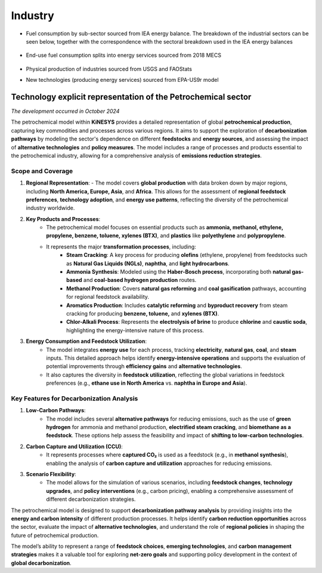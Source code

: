 ########
Industry
########

* Fuel consumption by sub-sector sourced from IEA energy balance. The breakdown of the industrial sectors can be seen below, together with the correspondence with the sectoral breakdown used in the IEA energy balances

    .. csv-table::
        :file: tables/industrial sectors breakdown.csv
        :widths: 10,20,40,30
        :header-rows: 1

* End-use fuel consumption splits into energy services sourced from 2018 MECS

    .. csv-table::
        :file: tables/MECS services.csv
        :widths: 10,30,60
        :header-rows: 1

* Physical production of industries sourced from USGS and FAOStats
* New technologies (producing energy services) sourced from EPA-US9r model

Technology explicit representation of the Petrochemical sector
^^^^^^^^^^^^^^^^^^^^^^^^^^^^^^^^^^^^^^^^^^^^^^^^^^^^^^^^^^^^^^
*The development occurred in October 2024*

The petrochemical model within **KiNESYS** provides a detailed representation of global **petrochemical production**, capturing key commodities and processes across various regions. It aims to support the exploration of **decarbonization pathways** by modeling the sector's dependence on different **feedstocks** and **energy sources**, and assessing the impact of **alternative technologies** and **policy measures**. The model includes a range of processes and products essential to the petrochemical industry, allowing for a comprehensive analysis of **emissions reduction strategies**.

Scope and Coverage
------------------

1. **Regional Representation**:
   - The model covers **global production** with data broken down by major regions, including **North America, Europe, Asia**, and **Africa**. This allows for the assessment of **regional feedstock preferences**, **technology adoption**, and **energy use patterns**, reflecting the diversity of the petrochemical industry worldwide.

2. **Key Products and Processes**:
    - The petrochemical model focuses on essential products such as **ammonia, methanol, ethylene, propylene, benzene, toluene, xylenes (BTX)**, and **plastics** like **polyethylene** and **polypropylene**.
    - It represents the major **transformation processes**, including:
        - **Steam Cracking**: A key process for producing **olefins** (ethylene, propylene) from feedstocks such as **Natural Gas Liquids (NGLs)**, **naphtha**, and **light hydrocarbons**.
        - **Ammonia Synthesis**: Modeled using the **Haber-Bosch process**, incorporating both **natural gas-based** and **coal-based hydrogen production** routes.
        - **Methanol Production**: Covers **natural gas reforming** and **coal gasification** pathways, accounting for regional feedstock availability.
        - **Aromatics Production**: Includes **catalytic reforming** and **byproduct recovery** from steam cracking for producing **benzene, toluene,** and **xylenes (BTX)**.
        - **Chlor-Alkali Process**: Represents the **electrolysis of brine** to produce **chlorine** and **caustic soda**, highlighting the energy-intensive nature of this process.

3. **Energy Consumption and Feedstock Utilization**:
    - The model integrates **energy use** for each process, tracking **electricity**, **natural gas**, **coal**, and **steam** inputs. This detailed approach helps identify **energy-intensive operations** and supports the evaluation of potential improvements through **efficiency gains** and **alternative technologies**.
    - It also captures the diversity in **feedstock utilization**, reflecting the global variations in feedstock preferences (e.g., **ethane use in North America** vs. **naphtha in Europe and Asia**).

Key Features for Decarbonization Analysis
-----------------------------------------
1. **Low-Carbon Pathways**:
    - The model includes several **alternative pathways** for reducing emissions, such as the use of **green hydrogen** for ammonia and methanol production, **electrified steam cracking**, and **biomethane as a feedstock**. These options help assess the feasibility and impact of **shifting to low-carbon technologies**.

2. **Carbon Capture and Utilization (CCU)**:
    - It represents processes where **captured CO₂** is used as a feedstock (e.g., in **methanol synthesis**), enabling the analysis of **carbon capture and utilization** approaches for reducing emissions.

3. **Scenario Flexibility**:
    - The model allows for the simulation of various scenarios, including **feedstock changes**, **technology upgrades**, and **policy interventions** (e.g., carbon pricing), enabling a comprehensive assessment of different decarbonization strategies.

The petrochemical model is designed to support **decarbonization pathway analysis** by providing insights into the **energy and carbon intensity** of different production processes. It helps identify **carbon reduction opportunities** across the sector, evaluate the impact of **alternative technologies**, and understand the role of **regional policies** in shaping the future of petrochemical production.

The model’s ability to represent a range of **feedstock choices**, **emerging technologies**, and **carbon management strategies** makes it a valuable tool for exploring **net-zero goals** and supporting policy development in the context of **global decarbonization**.